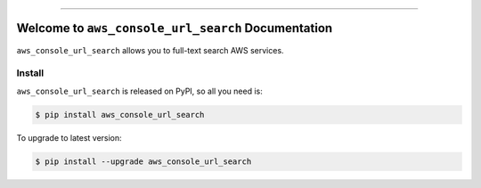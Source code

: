 
.. .. image:: https://readthedocs.org/projects/aws_console_url_search/badge/?version=latest
    :target: https://aws_console_url_search.readthedocs.io/index.html
    :alt: Documentation Status

.. image:: https://github.com/MacHu-GWU/aws_console_url_search-project/workflows/CI/badge.svg
    :target: https://github.com/MacHu-GWU/aws_console_url_search-project/actions?query=workflow:CI

.. image:: https://codecov.io/gh/MacHu-GWU/aws_console_url_search-project/branch/main/graph/badge.svg
    :target: https://codecov.io/gh/MacHu-GWU/aws_console_url_search-project

.. image:: https://img.shields.io/pypi/v/aws_console_url_search.svg
    :target: https://pypi.python.org/pypi/aws_console_url_search

.. image:: https://img.shields.io/pypi/l/aws_console_url_search.svg
    :target: https://pypi.python.org/pypi/aws_console_url_search

.. image:: https://img.shields.io/pypi/pyversions/aws_console_url_search.svg
    :target: https://pypi.python.org/pypi/aws_console_url_search

.. image:: https://img.shields.io/badge/STAR_Me_on_GitHub!--None.svg?style=social
    :target: https://github.com/MacHu-GWU/aws_console_url_search-project

------


.. .. image:: https://img.shields.io/badge/Link-Document-blue.svg
    :target: https://aws_console_url_search.readthedocs.io/index.html

.. .. image:: https://img.shields.io/badge/Link-API-blue.svg
    :target: https://aws_console_url_search.readthedocs.io/py-modindex.html

.. .. image:: https://img.shields.io/badge/Link-Source_Code-blue.svg
    :target: https://aws_console_url_search.readthedocs.io/py-modindex.html

.. image:: https://img.shields.io/badge/Link-Install-blue.svg
    :target: `install`_

.. image:: https://img.shields.io/badge/Link-GitHub-blue.svg
    :target: https://github.com/MacHu-GWU/aws_console_url_search-project

.. image:: https://img.shields.io/badge/Link-Submit_Issue-blue.svg
    :target: https://github.com/MacHu-GWU/aws_console_url_search-project/issues

.. image:: https://img.shields.io/badge/Link-Request_Feature-blue.svg
    :target: https://github.com/MacHu-GWU/aws_console_url_search-project/issues

.. image:: https://img.shields.io/badge/Link-Download-blue.svg
    :target: https://pypi.org/pypi/aws_console_url_search#files


Welcome to ``aws_console_url_search`` Documentation
==============================================================================
``aws_console_url_search`` allows you to full-text search AWS services.


.. _install:

Install
------------------------------------------------------------------------------

``aws_console_url_search`` is released on PyPI, so all you need is:

.. code-block:: console

    $ pip install aws_console_url_search

To upgrade to latest version:

.. code-block:: console

    $ pip install --upgrade aws_console_url_search
